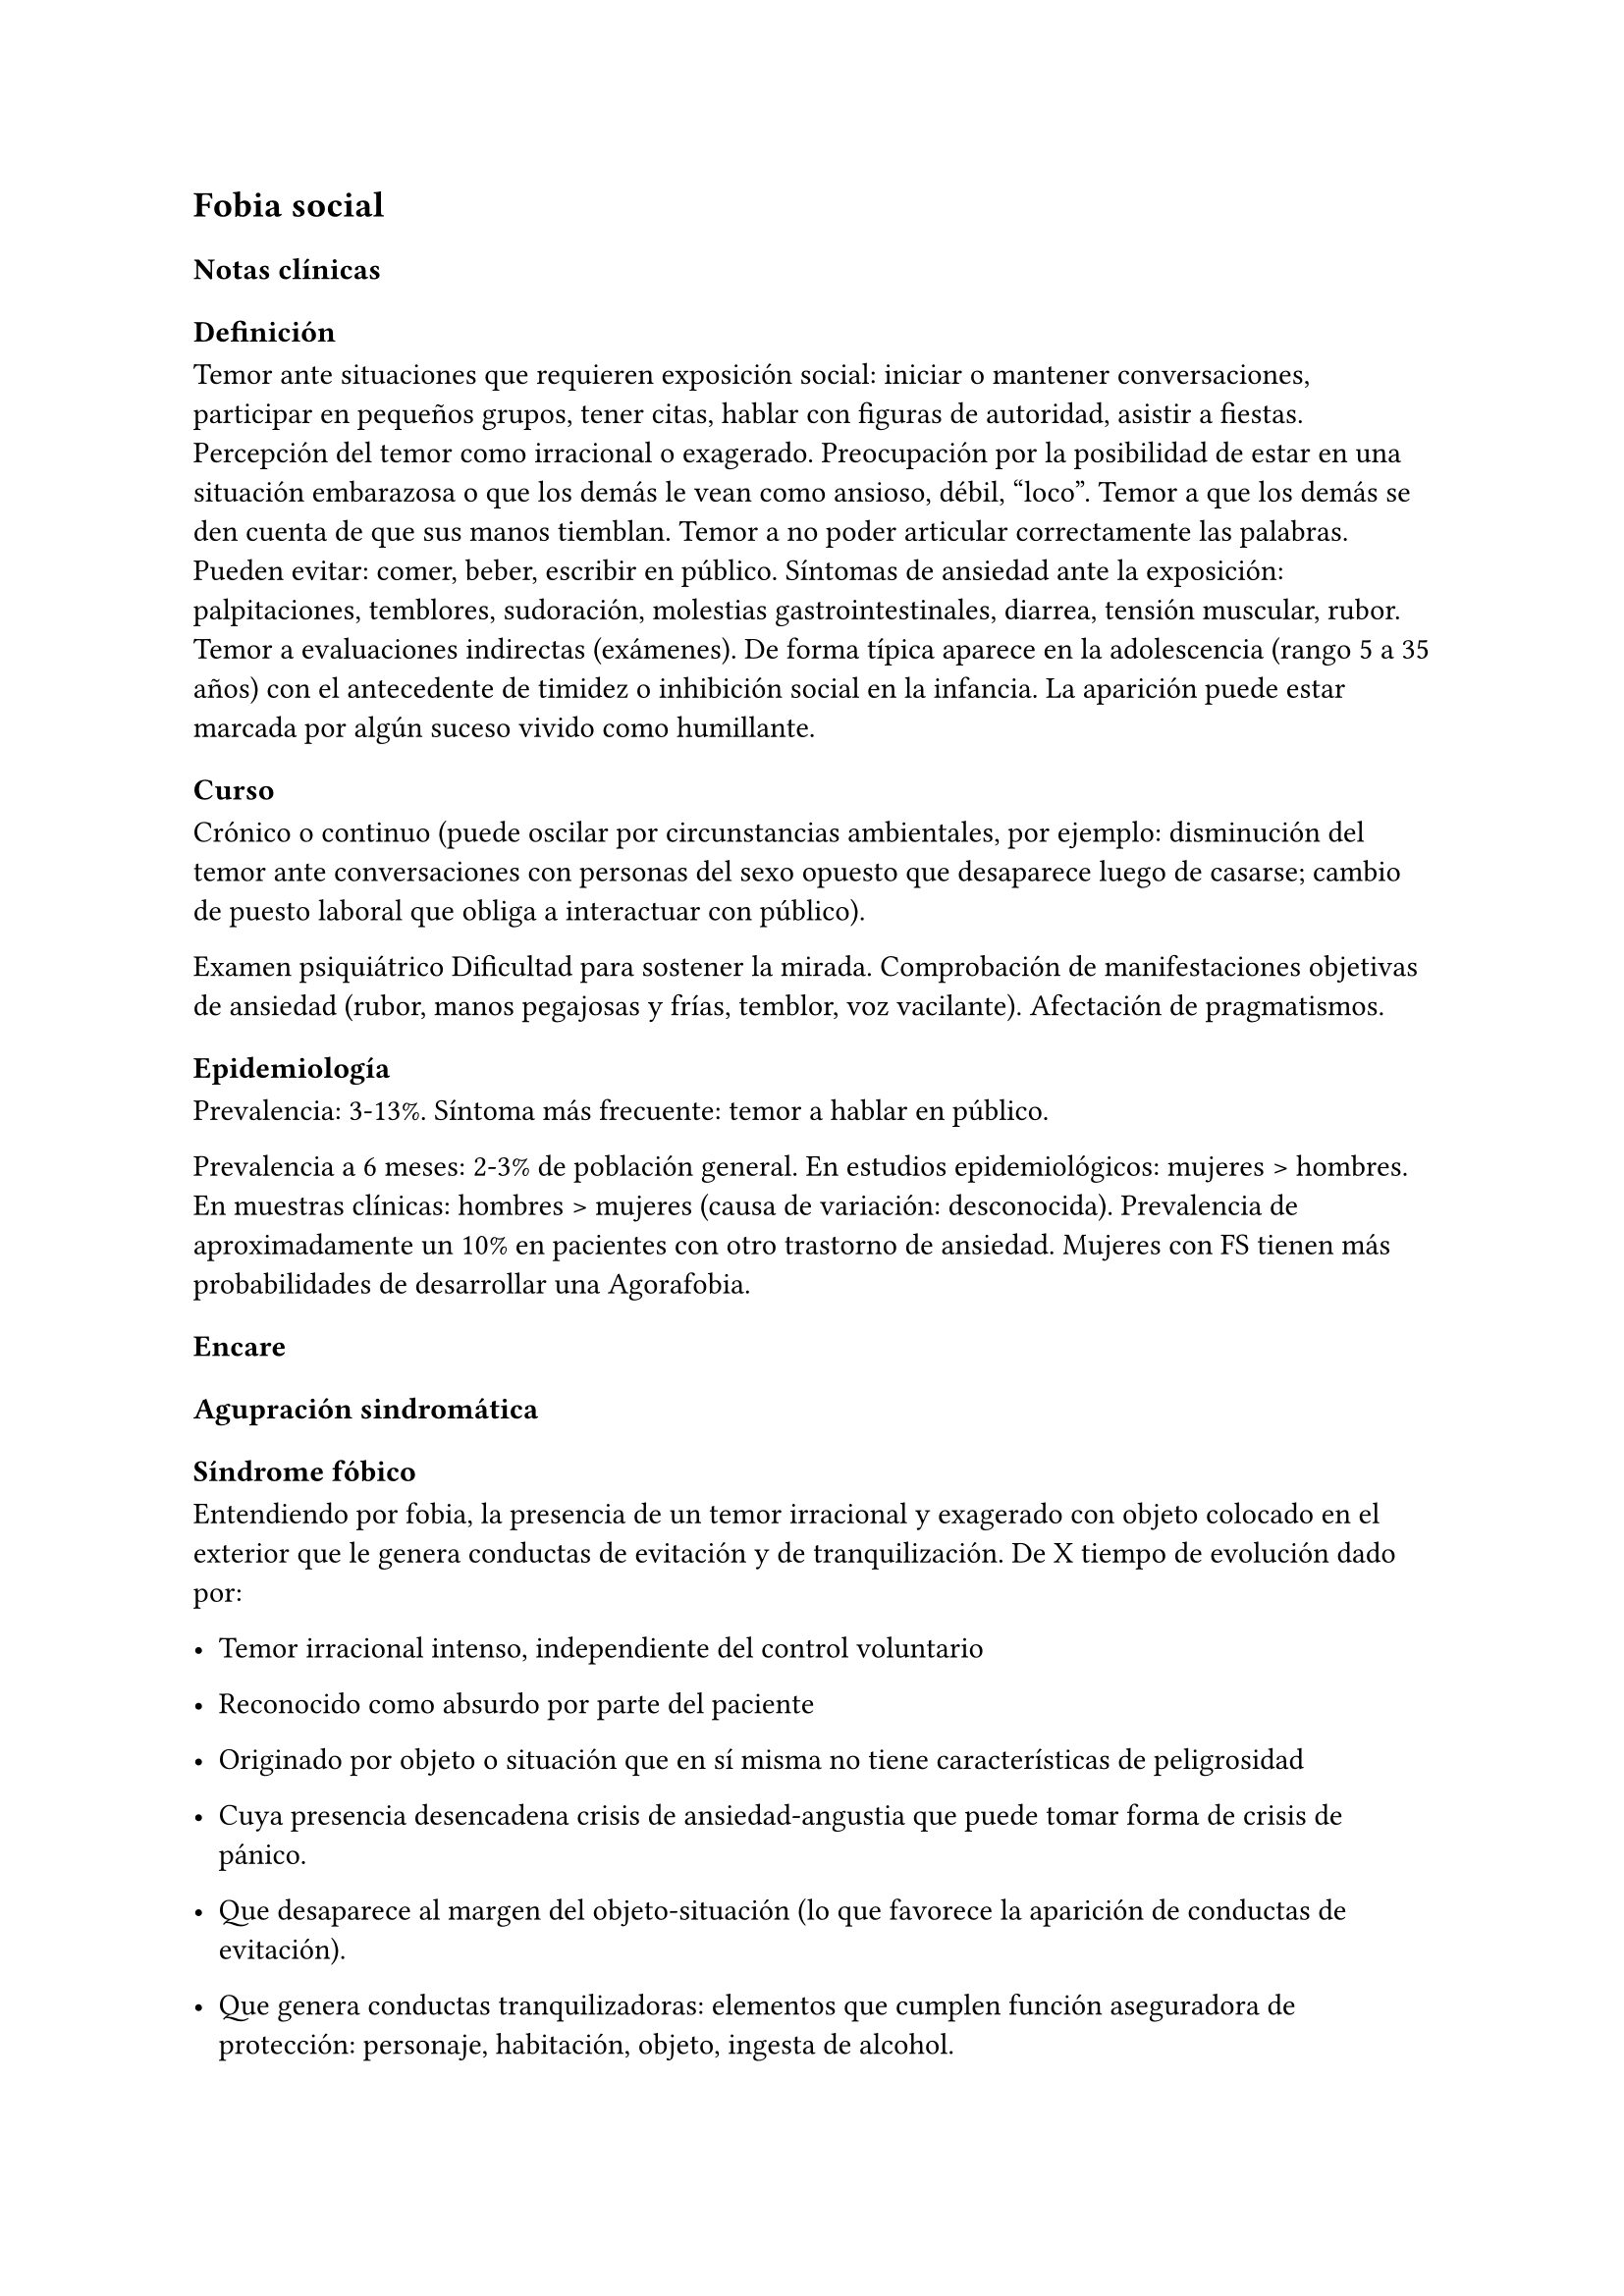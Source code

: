 == Fobia social
=== Notas clínicas
==== Definición
Temor ante situaciones que requieren exposición social: iniciar o mantener conversaciones, participar en pequeños grupos, tener citas, hablar con figuras de autoridad, asistir a fiestas. Percepción del temor como irracional o exagerado. Preocupación por la posibilidad de estar en una situación embarazosa o que los demás le vean como ansioso, débil, "loco". Temor a que los demás se den cuenta de que sus manos tiemblan. Temor a no poder articular correctamente las palabras. Pueden evitar: comer, beber, escribir en público. Síntomas de ansiedad ante la exposición: palpitaciones, temblores, sudoración, molestias gastrointestinales, diarrea, tensión muscular, rubor. Temor a evaluaciones indirectas (exámenes). De forma típica aparece en la adolescencia (rango 5 a 35 años) con el antecedente de timidez o inhibición social en la infancia. La aparición puede estar marcada por algún suceso vivido como humillante.
==== Curso
<_curso>
Crónico o continuo \(puede oscilar por circunstancias ambientales, por
ejemplo: disminución del temor ante conversaciones con personas del sexo
opuesto que desaparece luego de casarse; cambio de puesto laboral que
obliga a interactuar con público).

Examen psiquiátrico Dificultad para sostener la mirada. Comprobación de
manifestaciones objetivas de ansiedad \(rubor, manos pegajosas y frías,
temblor, voz vacilante). Afectación de pragmatismos.

==== Epidemiología
<_epidemiología>
Prevalencia: 3-13%. Síntoma más frecuente: temor a hablar en público.

Prevalencia a 6 meses: 2-3% de población general. En estudios
epidemiológicos: mujeres \> hombres. En muestras clínicas: hombres \>
mujeres \(causa de variación: desconocida). Prevalencia de
aproximadamente un 10% en pacientes con otro trastorno de ansiedad.
Mujeres con FS tienen más probabilidades de desarrollar una Agorafobia.

=== Encare
<_encare_12>
==== Agupración sindromática
<_agupración_sindromática>
===== Síndrome fóbico
<_síndrome_fóbico_2>
Entendiendo por fobia, la presencia de un temor irracional y exagerado
con objeto colocado en el exterior que le genera conductas de evitación
y de tranquilización. De X tiempo de evolución dado por:

- Temor irracional intenso, independiente del control voluntario

- Reconocido como absurdo por parte del paciente

- Originado por objeto o situación que en sí misma no tiene
  características de peligrosidad

- Cuya presencia desencadena crisis de ansiedad-angustia que puede tomar
  forma de crisis de pánico.

- Que desaparece al margen del objeto-situación \(lo que favorece la
  aparición de conductas de evitación).

- Que genera conductas tranquilizadoras: elementos que cumplen función
  aseguradora de protección: personaje, habitación, objeto, ingesta de
  alcohol.

En este caso la ansiedad se vincula a situaciones sociales y se presenta
como miedo a ser examinado por otras personas, que conduce a evitar
situaciones de encuentro social. Puede estar asociado a baja autoestima
y temor a las críticas. Se presenta generalmente en situaciones tales
como comer o hablar en público, encontrarse con conocidos en público o
introducirse o permanecer en actividades de grupo reducido \(fiestas,
reuniones de trabajo, clases). Se destaca la presencia de elementos
somáticos tales como: ruborización, temblor de manos, náuseas o urgencia
miccional. Afecta de X modo los pragmatismos.

===== Síndrome de ansiedad-angustia
<_síndrome_de_ansiedad_angustia_4>
Bajo la forma de ansiedad anticipatoria \(vinculada a síndrome fóbico),
ansiedad generalizada \(ver F41.1) o crisis de pánico \(ver F41.0).

===== Síndrome conductual
<_síndrome_conductual_6>
Subsidiario de la fobia ya analizada

- consumo de alcohol y/o benzodiacepinas

- pragmatismos: indican gravedad de la fobia, de X evolución

===== Síndrome depresivo
<_síndrome_depresivo_3>
Secundario a la sintomatología de ansiedad \(o en comorbilidad).

==== Personalidad y nivel
<_personalidad_y_nivel_10>
Nivel: cualquiera \(independencia de ejes I y II).

Personalidad: susceptibilidad a la crítica aumentada, susceptibilidad a
la valoración negativa por parte de los demás. Temor al rechazo.

Dificultad para autoafirmarse y baja autoestima.

==== Diagnóstico positivo
<_diagnóstico_positivo_12>
===== Nosografía Clásica
<_nosografía_clásica_12>
#block[
#strong[Gravedad]

]
Leve-moderada-grave- incapacitante. .Descompensada Por: \* Síndrome de
ansiedad angustia \* Depresión \(disfórica) \* Exacerbación de síntomas

===== DSM-IV - CIE-10
<_dsm_iv_cie_10_2>
F40.1: Fobia social Entendiendo por fobia social el temor irracional
persistente y reconocible de turbarse o verse humillado cuando se
desempeña en situaciones sociales.

DSM-IV

#block[
#set enum(numbering: "A.", start: 1)
+ temor acusado y persistente por una o más situaciones sociales o
  actuaciones en público en las que el sujeto se ve expuesto a personas
  que no pertenecen al ámbito familiar o a la posible evaluación por
  parte de los demás. Teme actuar de un modo que resulte humillante o
  embarazoso

+ la exposición provoca respuesta de ansiedad \(con o sin crisis de
  pánico)

+ reconoce que el temor es excesivo o irracional

+ evitación \(o las soporta con malestar intenso)

+ interferencia con desempeño

+ más de 6 meses en menores de 18 años

+ descartar sustancias, enfermedad médica y otros trastornos mentales

+ si hay otro diagnóstico, la fobia no se relaciona con estos procesos
  \(por ejemplo, el miedo no es debido a tartamudez o a exhibición de
  conductas vinculadas a un trastorno de la alimentación)
]

Especificadores: generalizada: si los temores hacen referencia a la
mayoría de las situaciones sociales.

CIE-10

Requiere:

#block[
#set enum(numbering: "A.", start: 1)
+ Dos criterios:

  #block[
  #set enum(numbering: "1.", start: 1)
  + Miedo marcado a ser foco de atención o miedo a comportarse de un
    modo que sería embarazoso o humillante.

  + Evitación notable de ser el centro de atención, o de situaciones en
    las cuales hay miedo de comportarse de un modo que sería embarazoso
    o humillante.
  ]

+ Uno de los síntomas siguientes: ruborización, temor a vomitar,
  necesidad imperiosa o temor a orinar o defecar.

+ Malestar significativo.

+ Los síntomas se limitan a las situaciones temidas o a la contemplación
  de las mismas.

+ Exclusión de: trastornos mentales orgánicos, esquizofrenia, trastornos
  afectivos, TOC, factores culturales.
]

==== Diagnósticos diferenciales
<_diagnósticos_diferenciales_8>
#block[
#set enum(numbering: "1.", start: 1)
+ Neurosis de angustia: no existen conductas de evitación ni
  tranquilización. En la NF los elementos de AA son subsidiarios al
  síndrome fóbico que aparece descompensando. En la NA no existen
  mecanismos de defensa estructurados.

+ Otras neurosis.

+ Fobia sintomática de Trastorno de la Personalidad.

+ Crisis de angustia: descartar origen orgánico:

  - Hiperglicemia

  - Feocromocitoma

  - Prolapso de válvula mitral \(comorbilidad)

  - Hipertiroidismo

  - Drogas: abstinencia \(barbitúricos, benzodiacepinas), intoxicación
    \(anfetaminas y similares)

+ Si hay un So depresivo: Trastorno afectivo primario
]

DSM / CIE-10

Los diagnósticos diferenciales son diferentes dado que estos sistemas
clasificatorios permiten acumular diagnósticos en uno o más ejes. Los
principales diagnósticos diferenciales son: . Entre los diferentes
trastornos de ansiedad: .. Agorafobia con/sin crisis de pánico:
aparición de crisis de angustia inesperada que no se limitan al contexto
de interacciones sociales. En la Fobia Social no hay crisis inesperadas
recidivantes. Si se cumplen ambos criterios, pueden diagnosticarse a la
vez. .. Fobia específica: x ej. evitación limitada a situaciones
aisladas \(ascensores). .. TOC: x ej. evita situaciones vinculadas a
obsesión \(evita suciedad si hay ideas obsesivas de contaminación. ..
TEPT: evitación de estímulos relacionados con situación altamente
estresante o traumática. .. Trastorno por ansiedad de separación:
evitación de abandonar el hogar o la familia. . Causas médicas .
Inducidos por sustancias . Trastorno Esquizoide de la Personalidad: se
evitan situaciones sociales por falta de interés por relacionarse con
los demás. . Como diagnósticos adicionales \(más que diferenciales)
considerar Trastorno de la Personalidad del grupo C \(sobre todo TP por
Evitación). Existe cierto consenso en considerar al TPE como una forma
crónica de Fobia Social \(ya que responde al mismo tipo de tratamiento).
. Otros diagnósticos que pueden tener síntomas en común o estar
presentes por comorbilidad: Trastorno Depresivo Mayor, Trastorno
Distímico, Trastorno Dismórfico Corporal, Trastornos Alimentarios, temor
o vergüenza asociada a patología médica \(obesidad, estrabismo,
cicatrices faciales). . Normalidad: temor a actuar en público, temor a
escenarios o timidez en reuniones sociales donde no participan personas
del entorno familiar. No deben calificarse como Fobia Social a menos que
interfieran significativamente con el funcionamiento del individuo.

==== Etiopatogenia y psicopatología
<_etiopatogenia_y_psicopatología_3>
Se propone una gran heterogeneidad causal, aplicándose en general el
modelo de estrés-diátesis. Los modelos vigentes apuntan a interacción
entre mecanismos ambientales, biológicos, cognitivos y comportamentales
. Los eventos sociales se presentarían como amenazantes, activando los
circuitos innatos vinculados a la ansiedad \(punto de acción de los
ISRS, IMAOs, Benzodiacepinas y alcohol), lo que genera a través de vías
corticales, cogniciones negativas \(punto de acción de la Psicoterapia
Cognitiva). A su vez, por activación del sistema nervioso autónomo
\(punto de acción de beta bloqueantes) se produce el aprendizaje de
conductas de evitación \(punto de acción del entrenamiento en
habilidades sociales y de la Terapia Comportamental).

===== Biológico
<_biológico_13>
Algunos autores proponen un modelo vulnerabilidad-estrés, citando una
predisposición constitucional en personas que nacen con un temperamento
específico conocido como \"inhibición conductual a lo desconocido\", que
ante factores de estrés constituirían una fobia. Este patrón conductual
se observa frecuentemente en niños cuyos padres están afectados por un
trastorno de angustia.

#block[
#strong[Genética]

]
Los factores genéticos son más importantes en el subtipo de FS
generalizada. EL riesgo para familiares de pacientes con FSG es 10 veces
mayor. Hay alta concordancia entre gemelos monocigóticos. Los familiares
de primer grado de pacientes con fobia social tiene 3 veces más
probabilidades de tenerlas que los familiares de personas sanas. Para el
caso de la fobia social, diversos autores postulan la existencia de
alteraciones en sistemas de neurotransmisión \(adrenérgico,
serotoninérgico y dopaminérgico), basado en la eficacia de fármacos.

- Lactato: similar respuesta que en controles, lo que indicaría ausencia
  de alteraciones en quimiorreceptores \(a diferencia del Tras-torno de
  Pánico).

- CO2: Mayor respuesta que controles, pero menor que pacientes con TP.

- Colecistoquinina \(CCK): resultados contra-dictorios.

- Cafeína: igual respuesta que en TP y mayor respuesta que en controles.

- Epinefrina: resultados contradictorios.

#block[
#strong[Sistema adrenérgico]

]
Basado en la eficacia de antagonistas beta-adrenérgicos \(Propranolol)
para fobias de ejecución \(éstos pacientes liberarían más adrenalina
tanto a nivel central como periférico). La estimulación beta adrenérgica
periférica provocaría sudoración, temblor y rubor. La clonidina
\(antagonista alfa2 adrenérgico) alivia síntomas tales como la
sudoración axilar. Los sujetos con FS presentan una respuesta de PA
exagerada ante una maniobra de Valsalva y una menor disminución de la PA
al pasar a posición de pie en relación a controles normales.

#block[
#strong[Sistema GABA]

]
Las pruebas de estimulación con el antagonista gabaérgico Flumazenil
muestra un aumento de los síntomas de ansiedad en relación a controles
normales. Sistema dopaminérgico: basada en la eficacia de los IMAO y del
Bupropion para el tratamiento de la Fobia Social generalizada. Además se
cita como evidencia:

- Desarrollo de síntomas de ansiedad social luego del tratamiento con
  fármacos que bloquean la Dopamina

- Correlación existente entre rasgos de intro-versión y bajos niveles de
  Dopamina en el LCR

- Altas tasas de Fobia Social en pacientes con Enfermedad de Parkinson.

- Baja actividad dopaminérgica detectada en cepas de ratones \"tímidos\"

- Bajos niveles en LCR de ácido homovanílico en pacientes con T de
  Pánico y Fobia Social.

- En SPECTs aparece una disminución en la densidad de sitios de
  recaptación de Dopa-mina a nivel del estriado.

#block[
#strong[Sistema serotoninérgico]

]
Basada en la eficacia de los ISRS. Los sujetos con FS expuestos a
Fenfluramina \(agente liberador de serotonina) aumentan los síntomas de
ansiedad en relación a con-troles \(podría indicar hipersensibilidad de
receptores 5HT2), dado que esto se contradice con el efecto terapéutico
de los ISRS, pero se interpreta esto como el efecto de 2 vías
serotoninérgicas diferentes, siendo el efecto terapéutico en la FS
proporcional a la importancia de cada vía en el trastorno. Se plantea la
existencia de una conexión inhibitoria 5HT2 y una conexión excitatoria
5HT1A al estriado que afectan a su vez al sistema dopaminérgico.

#block[
#strong[Neuroimagen]

]
Los estudios sugieren la presencia de circuitos neurales específicos
involucrados en la Fobia Social: \* cíngulo anterior \* córtex
prefrontal dorsolateral derecho y córtex parietal izquierdo
\(involucrados en la planificación de respuestas afectivas y consciencia
de la posición del cuerpo). \* córtex orbitofrontal.

Por otro lado hay estudios que muestran una mayor disminución del
volumen del putamen con la edad en sujetos con FS en relación a
con-troles.

===== Psicológico
<_psicológico_14>
#block[
#strong[Psicoanálisis]

]
Para Freud la ansiedad es una señal del Yo que se pone en marcha cuando
algún impulso in-consciente prohibido \(pulsiones genitales edípicas
incestuosas) está luchando para expresarse en forma consciente, con
falla del mecanismo de Represión \(mecanismo destinado a mantener la
pulsión fuera de la representación consciente), lo que lleva al Yo al
uso de mecanismos de defensa auxiliares:

- Desplazamiento: separa el afecto de la re-presentación prohibida y lo
  desplaza a una situación u objeto en el exterior, aparente-mente
  neutro, pero en conexión asociativa con la fuente del conflicto
  \(simbolización como mecanismo de defensa).

- Evitación como mecanismo adicional de defensa. El objeto sobre el que
  se desplaza la angustia puede ser evitado.

La reactivación del conflicto sobrepasa los mecanismos de defensa ya
estructurados y se manifiesta como angustia. Se trata de una regresión y
fijación a etapa edípica del desarrollo psicosexual, vinculado a intensa
angustia de castración \(el impulso sexual continuaría teniendo una
marcada connotación incestuosa en el adulto por lo que la activación
sexual tiende a transformarse en ansiedad que de forma característica es
un miedo a la castración).

#block[
#strong[Teoría Cognitivo-comportamental]

]
El modelo teórico del aprendizaje \(Watson) vincula la fobia y la
evitación consiguiente al modelo estímulo-respuesta pavloviano
tradicional de los reflejos condicionados, donde un estímulo
originalmente neutro se transforma en condicionado para producir
ansiedad al presentarse apareado a un estímulo amenazante. Si bien el
condicionamiento clásico puede explicar el origen de la fobia, no
explica el mantenimiento, para lo cual se postula la intervención del
condiciona-miento operante: el patrón de evitación se muestra eficaz
para reducir la ansiedad por lo que se refuerza el mantenimiento de la
fobia. Otro mecanismo de aprendizaje que podría estar implicado es el
moldeamiento \(por observación de reacciones de un tercero).

===== Social
<_social_13>
Estrés psicosocial en el curso de vida, en especial: muerte de un
progenitor, separación de progenitores, crítica o humillación por
terceros \(por ejemplo hermanos mayores), violencia intrafamiliar:
activarían la diátesis latente con la consiguiente aparición de
síntomas. Datos estadísticos indican que los progenitores de pacientes
con Fobia Social, tendían a ser padres menos cariñosos, más críticos y
sobreprotectores que otros padres.

==== Paraclínica
<_paraclínica_12>
El diagnóstico es clínico.

===== Biológico
<_biológico_14>
Examen físico completo: neurológico, signos de intoxicación por
psicoestimulantes \(midriasis, PA, pulso), tiroides, CV \(eventual
EcoCG, ECG, para uso de AD y buscando trastornos de la conducción).

Paraclínica general. Con interés académico: los individuos con Fobia
Social tienen menos probabilidades de padecer una crisis de angustia en
respuesta a la perfusión de lactato sódico o a la inhalación de CO2.

===== Psicológico
<_psicológico_15>
Superado el cuadro actual: tests de personalidad proyectivos \(TAT,
Rorscharch), no proyectivos \(Minnesota), evaluando:

- Fortaleza yoica

- Elementos para el análisis de los mecanismos de defensa,
  Implementación de psicoterapia

- Tests de nivel \(Weschler)..

===== Social
<_social_14>
Familiares y terceros. Valoración de red de so-porte. Otros: para el
seguimiento del trastorno, pueden ser útiles las escalas de
cuantificación de síntomas.

==== Tratamiento
<_tratamiento_15>
- Ambulatorio con control en policlínica

- Hospitalizar según entidad de síndromes asociados \(ej. depresión)

Objetivos del tratamiento: \* Alivio de afectos y cogniciones vinculadas
al temor \* Reducción de la ansiedad anticipatoria \* Atenuar el
comportamiento de evitación \* Reducir los síntomas autonómicos y
fisiológicos de ansiedad \* Lograr mejores niveles de funcionamiento
Directivas: compensar el cuadro actual y tratar la enfermedad de fondo.

===== Biológico
<_biológico_15>
#block[
#strong[Fobia social restringida o limitada \(de ejecución):]

]
Primera línea: beta bloqueantes:

- Propranolol 20-40 mg 30 minutos antes de la previsible exposición.

- Atenolol 50-100 mg 1 hora antes.

Segunda línea: benzodiacepinas, dosis de 5-15 mg de equivalentes
Diazepam.

#block[
#strong[Fobia social generalizada o difusa]

]
Si bien el fármaco mejor estudiado y con mayores índices de eficacia es
la Fenelzina, su manejo complicado \(con contraindicaciones y
restricciones) lo relegan a un segundo plano.

Primera línea: Paroxetina 20 - 60 mg/día \> Sertralina \> Fluvoxamina
\(orden según calidad de evidencia en estudios realizados)

Segunda línea: Fenelzina 45-90 mg/día, inician-do con 15 mg/día,
aumentando hasta 45-60 mg/día, esperando 4 semanas y luego, según
resultados y tolerancia puede aumentarse hasta.

Casos resistentes: pueden asociarse benzodiacepinas: Alprazolam o
Clonazepam \(la terapia única con BZD es de eficacia dudosa o limitada).

Opciones: Clorimipramina, Moclobemida.

En casos de fobia generalizada se mantendrá el tratamiento hasta 12
meses luego de remisión sintomática, a las dosis con las que se logró
mejoría. Luego pueden disminuirse de forma progresiva, si aparece
recidiva se vuelve a las dosis eficaces que se mantendrán por 12 meses
más. Tratamientos superiores al año podrían estar indicados en:
pacientes con síntomas significativos persistentes, presencia de
comorbilidad, inicio precoz con TP por Evitación severo y pacientes con
historia previa de recaídas.

===== Psicológico
<_psicológico_16>
Entrevistas en ambiente cálido y de escucha, afianzar vínculo, realizar
psicoeducación.

Terapia cognitivo-comportamental: uso de diferentes técnicas:

- Reestructuración cognitiva

- Desensibilización

- Ensayos durante sesiones

- Asignación de tareas para la casa.

- Técnicas de inoculación de estrés

- Entrenamiento en asertividad y habilidades sociales.

===== Social
<_social_15>
Terapia familiar, grupo de apoyo. Alianza terapéutica con familiar por
tendencia de los fóbicos a abandonar la terapia.

==== Evolución y pronóstico
<_evolución_y_pronóstico_11>
Puede seguir varios caminos evolutivos:

- Mejoría total

- Mejoría parcial permaneciendo síntomas residuales

- Refractariedad

- Comorbilidad con depresión y abuso de sustancias \(sobre todo alcohol)
  Es una enfermedad crónica con tendencia a la recidiva.

PVI: bueno

PPI: crisis y depresión bueno.

PVA: depende de complicaciones del cuadro.

PPA: depende de adhesión al tratamiento.

El pronóstico depende de:

- Gravedad del trastorno al inicio del tratamiento

- Edad de comienzo del tratamiento

- Continuidad del tratamiento

- Nivel intelectual

- Nivel socioeconómico \* Comorbilidad \(depresión, alcoholismo, TP)

- Antecedentes familiares \(predictor negativo para el caso de la fobia
  social).

Evaluación de resultados del tratamiento :

- Síntomas: disminución o desaparición de síntomas \(Escala de Liebowitz
  de Ansiedad Social).

- Disfunción: Escala de Discapacidad de Sheehan.

- Evolución general: CGI.

Se define respuesta como una reducción del 50

